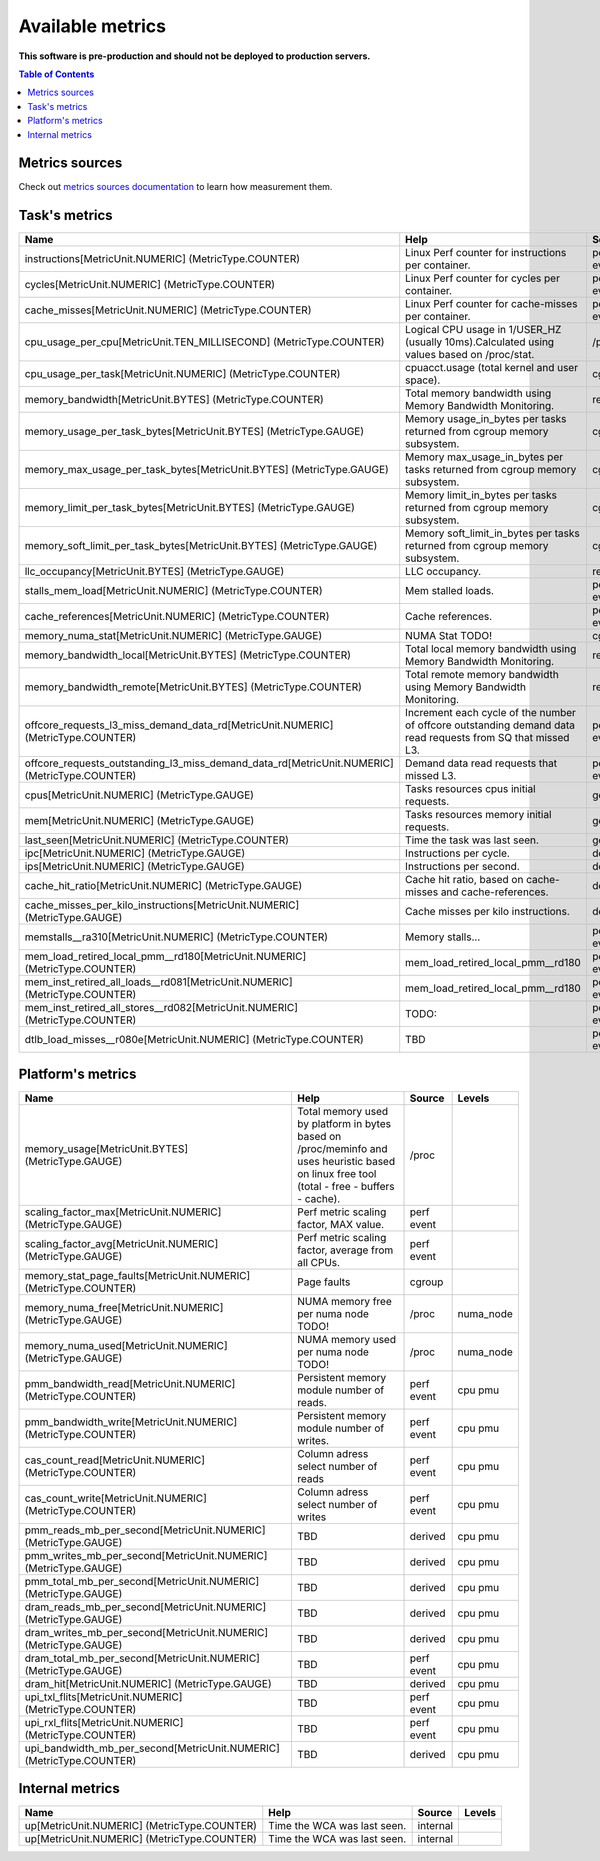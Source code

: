 
================================
Available metrics
================================

**This software is pre-production and should not be deployed to production servers.**

.. contents:: Table of Contents


Metrics sources
===============

Check out `metrics sources documentation <metrics_sources.rst>`_  to learn how measurement them.

Task's metrics
==============

.. csv-table::
	:header: "Name", "Help", "Source", "Levels"
	:widths: auto

	"instructions[MetricUnit.NUMERIC] (MetricType.COUNTER)", "Linux Perf counter for instructions per container.", "perf event", "cpu"
	"cycles[MetricUnit.NUMERIC] (MetricType.COUNTER)", "Linux Perf counter for cycles per container.", "perf event", "cpu"
	"cache_misses[MetricUnit.NUMERIC] (MetricType.COUNTER)", "Linux Perf counter for cache-misses per container.", "perf event", "cpu"
	"cpu_usage_per_cpu[MetricUnit.TEN_MILLISECOND] (MetricType.COUNTER)", "Logical CPU usage in 1/USER_HZ (usually 10ms).Calculated using values based on /proc/stat.", "/proc", "cpu"
	"cpu_usage_per_task[MetricUnit.NUMERIC] (MetricType.COUNTER)", "cpuacct.usage (total kernel and user space).", "cgroup", ""
	"memory_bandwidth[MetricUnit.BYTES] (MetricType.COUNTER)", "Total memory bandwidth using Memory Bandwidth Monitoring.", "resctrl", ""
	"memory_usage_per_task_bytes[MetricUnit.BYTES] (MetricType.GAUGE)", "Memory usage_in_bytes per tasks returned from cgroup memory subsystem.", "cgroup", ""
	"memory_max_usage_per_task_bytes[MetricUnit.BYTES] (MetricType.GAUGE)", "Memory max_usage_in_bytes per tasks returned from cgroup memory subsystem.", "cgroup", ""
	"memory_limit_per_task_bytes[MetricUnit.BYTES] (MetricType.GAUGE)", "Memory limit_in_bytes per tasks returned from cgroup memory subsystem.", "cgroup", ""
	"memory_soft_limit_per_task_bytes[MetricUnit.BYTES] (MetricType.GAUGE)", "Memory soft_limit_in_bytes per tasks returned from cgroup memory subsystem.", "cgroup", ""
	"llc_occupancy[MetricUnit.BYTES] (MetricType.GAUGE)", "LLC occupancy.", "resctrl", ""
	"stalls_mem_load[MetricUnit.NUMERIC] (MetricType.COUNTER)", "Mem stalled loads.", "perf event", "cpu"
	"cache_references[MetricUnit.NUMERIC] (MetricType.COUNTER)", "Cache references.", "perf event", "cpu"
	"memory_numa_stat[MetricUnit.NUMERIC] (MetricType.GAUGE)", "NUMA Stat TODO!", "cgroup", "numa_node"
	"memory_bandwidth_local[MetricUnit.BYTES] (MetricType.COUNTER)", "Total local memory bandwidth using Memory Bandwidth Monitoring.", "resctrl", ""
	"memory_bandwidth_remote[MetricUnit.BYTES] (MetricType.COUNTER)", "Total remote memory bandwidth using Memory Bandwidth Monitoring.", "resctrl", ""
	"offcore_requests_l3_miss_demand_data_rd[MetricUnit.NUMERIC] (MetricType.COUNTER)", "Increment each cycle of the number of offcore outstanding demand data read requests from SQ that missed L3.", "perf event", ""
	"offcore_requests_outstanding_l3_miss_demand_data_rd[MetricUnit.NUMERIC] (MetricType.COUNTER)", "Demand data read requests that missed L3.", "perf event", ""
	"cpus[MetricUnit.NUMERIC] (MetricType.GAUGE)", "Tasks resources cpus initial requests.", "generic", ""
	"mem[MetricUnit.NUMERIC] (MetricType.GAUGE)", "Tasks resources memory initial requests.", "generic", ""
	"last_seen[MetricUnit.NUMERIC] (MetricType.COUNTER)", "Time the task was last seen.", "generic", ""
	"ipc[MetricUnit.NUMERIC] (MetricType.GAUGE)", "Instructions per cycle.", "derived", ""
	"ips[MetricUnit.NUMERIC] (MetricType.GAUGE)", "Instructions per second.", "derived", ""
	"cache_hit_ratio[MetricUnit.NUMERIC] (MetricType.GAUGE)", "Cache hit ratio, based on cache-misses and cache-references.", "derived", ""
	"cache_misses_per_kilo_instructions[MetricUnit.NUMERIC] (MetricType.GAUGE)", "Cache misses per kilo instructions.", "derived", ""
	"memstalls__ra310[MetricUnit.NUMERIC] (MetricType.COUNTER)", "Memory stalls...", "perf event", "cpu"
	"mem_load_retired_local_pmm__rd180[MetricUnit.NUMERIC] (MetricType.COUNTER)", "mem_load_retired_local_pmm__rd180", "perf event", "cpu"
	"mem_inst_retired_all_loads__rd081[MetricUnit.NUMERIC] (MetricType.COUNTER)", "mem_load_retired_local_pmm__rd180", "perf event", "cpu"
	"mem_inst_retired_all_stores__rd082[MetricUnit.NUMERIC] (MetricType.COUNTER)", "TODO:", "perf event", "cpu"
	"dtlb_load_misses__r080e[MetricUnit.NUMERIC] (MetricType.COUNTER)", "TBD", "perf event", "cpu"



Platform's metrics
==================

.. csv-table::
	:header: "Name", "Help", "Source", "Levels"
	:widths: auto

	"memory_usage[MetricUnit.BYTES] (MetricType.GAUGE)", "Total memory used by platform in bytes based on /proc/meminfo and uses heuristic based on linux free tool (total - free - buffers - cache).", "/proc", ""
	"scaling_factor_max[MetricUnit.NUMERIC] (MetricType.GAUGE)", "Perf metric scaling factor, MAX value.", "perf event", ""
	"scaling_factor_avg[MetricUnit.NUMERIC] (MetricType.GAUGE)", "Perf metric scaling factor, average from all CPUs.", "perf event", ""
	"memory_stat_page_faults[MetricUnit.NUMERIC] (MetricType.COUNTER)", "Page faults", "cgroup", ""
	"memory_numa_free[MetricUnit.NUMERIC] (MetricType.GAUGE)", "NUMA memory free per numa node TODO!", "/proc", "numa_node"
	"memory_numa_used[MetricUnit.NUMERIC] (MetricType.GAUGE)", "NUMA memory used per numa node TODO!", "/proc", "numa_node"
	"pmm_bandwidth_read[MetricUnit.NUMERIC] (MetricType.COUNTER)", "Persistent memory module number of reads.", "perf event", "cpu pmu"
	"pmm_bandwidth_write[MetricUnit.NUMERIC] (MetricType.COUNTER)", "Persistent memory module number of writes.", "perf event", "cpu pmu"
	"cas_count_read[MetricUnit.NUMERIC] (MetricType.COUNTER)", "Column adress select number of reads", "perf event", "cpu pmu"
	"cas_count_write[MetricUnit.NUMERIC] (MetricType.COUNTER)", "Column adress select number of writes", "perf event", "cpu pmu"
	"pmm_reads_mb_per_second[MetricUnit.NUMERIC] (MetricType.GAUGE)", "TBD", "derived", "cpu pmu"
	"pmm_writes_mb_per_second[MetricUnit.NUMERIC] (MetricType.GAUGE)", "TBD", "derived", "cpu pmu"
	"pmm_total_mb_per_second[MetricUnit.NUMERIC] (MetricType.GAUGE)", "TBD", "derived", "cpu pmu"
	"dram_reads_mb_per_second[MetricUnit.NUMERIC] (MetricType.GAUGE)", "TBD", "derived", "cpu pmu"
	"dram_writes_mb_per_second[MetricUnit.NUMERIC] (MetricType.GAUGE)", "TBD", "derived", "cpu pmu"
	"dram_total_mb_per_second[MetricUnit.NUMERIC] (MetricType.GAUGE)", "TBD", "perf event", "cpu pmu"
	"dram_hit[MetricUnit.NUMERIC] (MetricType.GAUGE)", "TBD", "derived", "cpu pmu"
	"upi_txl_flits[MetricUnit.NUMERIC] (MetricType.COUNTER)", "TBD", "perf event", "cpu pmu"
	"upi_rxl_flits[MetricUnit.NUMERIC] (MetricType.COUNTER)", "TBD", "perf event", "cpu pmu"
	"upi_bandwidth_mb_per_second[MetricUnit.NUMERIC] (MetricType.COUNTER)", "TBD", "derived", "cpu pmu"



Internal metrics
================

.. csv-table::
	:header: "Name", "Help", "Source", "Levels"
	:widths: auto

	"up[MetricUnit.NUMERIC] (MetricType.COUNTER)", "Time the WCA was last seen.", "internal", ""
	"up[MetricUnit.NUMERIC] (MetricType.COUNTER)", "Time the WCA was last seen.", "internal", ""


